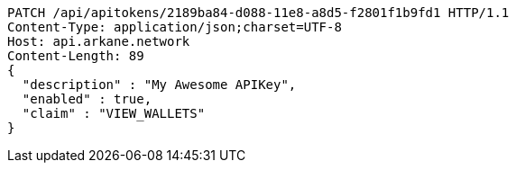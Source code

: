 [source,http,options="nowrap"]
----
PATCH /api/apitokens/2189ba84-d088-11e8-a8d5-f2801f1b9fd1 HTTP/1.1
Content-Type: application/json;charset=UTF-8
Host: api.arkane.network
Content-Length: 89
{
  "description" : "My Awesome APIKey",
  "enabled" : true,
  "claim" : "VIEW_WALLETS"
}
----
